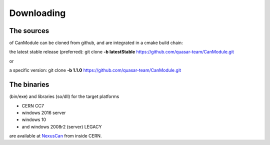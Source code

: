 ===========
Downloading
===========
 
The sources
-----------
of CanModule can be cloned from github, and are integrated in a cmake build chain:

the latest stable release (preferred):
git clone **-b latestStable** https://github.com/quasar-team/CanModule.git

or 

a specific version:
git clone **-b 1.1.0** https://github.com/quasar-team/CanModule.git


The binaries 
------------
(bin/exe) and libraries (so/dll) for the target platforms 

* CERN CC7 
* windows 2016 server
* windows 10
* and windows 2008r2 (server) LEGACY

are available at `NexusCan`_ from inside CERN.

.. _NexusCan: https://repository.cern.ch/nexus/content/repositories/cern-can/




